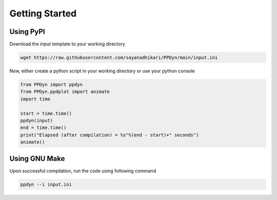Getting Started
===============

Using PyPI
----------
Download the input template to your working directory

.. code-block:: shell

  wget https://raw.githubusercontent.com/sayanadhikari/PPDyn/main/input.ini

Now, either create a python script in your working directory or use your python console

.. code-block:: python

  from PPDyn import ppdyn
  from PPDyn.ppdplot import animate
  import time

  start = time.time()
  ppdyn(input)
  end = time.time()
  print("Elapsed (after compilation) = %s"%(end - start)+" seconds")
  animate()


Using GNU Make
--------------
Upon successful compilation, run the code using following command

.. code-block:: shell

  ppdyn --i input.ini
